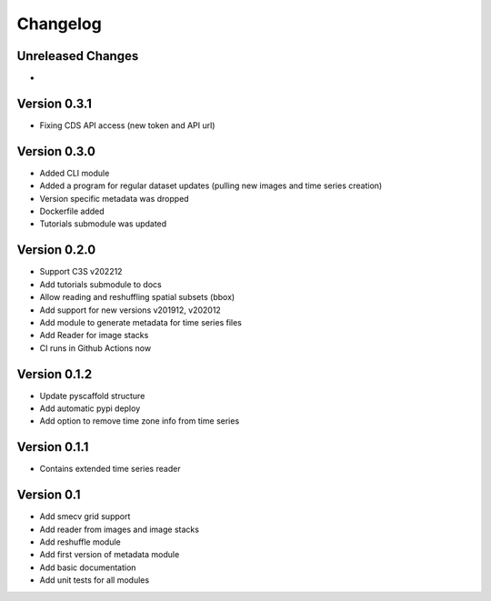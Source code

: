 =========
Changelog
=========

Unreleased Changes
==================

-

Version 0.3.1
=============
- Fixing CDS API access (new token and API url)

Version 0.3.0
=============
- Added CLI module
- Added a program for regular dataset updates (pulling new
  images and time series creation)
- Version specific metadata was dropped
- Dockerfile added
- Tutorials submodule was updated

Version 0.2.0
=============
- Support C3S v202212
- Add tutorials submodule to docs
- Allow reading and reshuffling spatial subsets (bbox)
- Add support for new versions v201912, v202012
- Add module to generate metadata for time series files
- Add Reader for image stacks
- CI runs in Github Actions now

Version 0.1.2
=============
- Update pyscaffold structure
- Add automatic pypi deploy
- Add option to remove time zone info from time series

Version 0.1.1
=============
- Contains extended time series reader

Version 0.1
===========
- Add smecv grid support
- Add reader from images and image stacks
- Add reshuffle module
- Add first version of metadata module
- Add basic documentation
- Add unit tests for all modules
